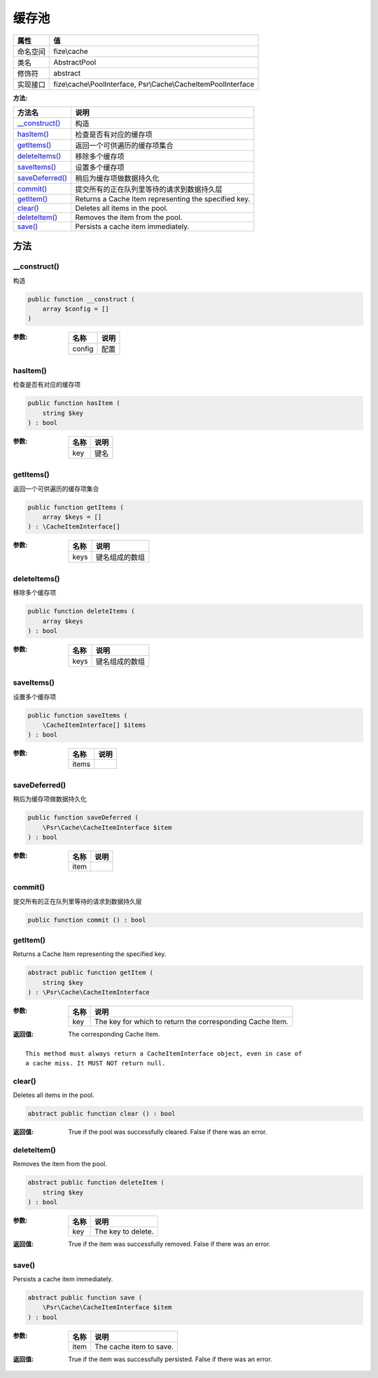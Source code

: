 =========
缓存池
=========


+-------------+---------------------------------------------------------------+
|属性         |值                                                             |
+=============+===============================================================+
|命名空间     |fize\\cache                                                    |
+-------------+---------------------------------------------------------------+
|类名         |AbstractPool                                                   |
+-------------+---------------------------------------------------------------+
|修饰符       |abstract                                                       |
+-------------+---------------------------------------------------------------+
|实现接口     |fize\\cache\\PoolInterface, Psr\\Cache\\CacheItemPoolInterface |
+-------------+---------------------------------------------------------------+


:方法:


+------------------+----------------------------------------------------------------+
|方法名            |说明                                                            |
+==================+================================================================+
|`__construct()`_  |构造                                                            |
+------------------+----------------------------------------------------------------+
|`hasItem()`_      |检查是否有对应的缓存项                                          |
+------------------+----------------------------------------------------------------+
|`getItems()`_     |返回一个可供遍历的缓存项集合                                    |
+------------------+----------------------------------------------------------------+
|`deleteItems()`_  |移除多个缓存项                                                  |
+------------------+----------------------------------------------------------------+
|`saveItems()`_    |设置多个缓存项                                                  |
+------------------+----------------------------------------------------------------+
|`saveDeferred()`_ |稍后为缓存项做数据持久化                                        |
+------------------+----------------------------------------------------------------+
|`commit()`_       |提交所有的正在队列里等待的请求到数据持久层                      |
+------------------+----------------------------------------------------------------+
|`getItem()`_      |Returns a Cache Item representing the specified key.            |
+------------------+----------------------------------------------------------------+
|`clear()`_        |Deletes all items in the pool.                                  |
+------------------+----------------------------------------------------------------+
|`deleteItem()`_   |Removes the item from the pool.                                 |
+------------------+----------------------------------------------------------------+
|`save()`_         |Persists a cache item immediately.                              |
+------------------+----------------------------------------------------------------+


方法
======
__construct()
-------------
构造

.. code-block:: php

  public function __construct (
      array $config = []
  )


:参数:
  +-------+-------+
  |名称   |说明   |
  +=======+=======+
  |config |配置   |
  +-------+-------+
  
  


hasItem()
---------
检查是否有对应的缓存项

.. code-block:: php

  public function hasItem (
      string $key
  ) : bool


:参数:
  +-------+-------+
  |名称   |说明   |
  +=======+=======+
  |key    |键名   |
  +-------+-------+
  
  


getItems()
----------
返回一个可供遍历的缓存项集合

.. code-block:: php

  public function getItems (
      array $keys = []
  ) : \CacheItemInterface[]


:参数:
  +-------+----------------------+
  |名称   |说明                  |
  +=======+======================+
  |keys   |键名组成的数组        |
  +-------+----------------------+
  
  


deleteItems()
-------------
移除多个缓存项

.. code-block:: php

  public function deleteItems (
      array $keys
  ) : bool


:参数:
  +-------+----------------------+
  |名称   |说明                  |
  +=======+======================+
  |keys   |键名组成的数组        |
  +-------+----------------------+
  
  


saveItems()
-----------
设置多个缓存项

.. code-block:: php

  public function saveItems (
      \CacheItemInterface[] $items
  ) : bool


:参数:
  +-------+-------+
  |名称   |说明   |
  +=======+=======+
  |items  |       |
  +-------+-------+
  
  


saveDeferred()
--------------
稍后为缓存项做数据持久化

.. code-block:: php

  public function saveDeferred (
      \Psr\Cache\CacheItemInterface $item
  ) : bool


:参数:
  +-------+-------+
  |名称   |说明   |
  +=======+=======+
  |item   |       |
  +-------+-------+
  
  


commit()
--------
提交所有的正在队列里等待的请求到数据持久层

.. code-block:: php

  public function commit () : bool



getItem()
---------
Returns a Cache Item representing the specified key.

.. code-block:: php

  abstract public function getItem (
      string $key
  ) : \Psr\Cache\CacheItemInterface


:参数:
  +-------+----------------------------------------------------------+
  |名称   |说明                                                      |
  +=======+==========================================================+
  |key    |The key for which to return the corresponding Cache Item. |
  +-------+----------------------------------------------------------+
  
  

:返回值:
  The corresponding Cache Item.


::

    This method must always return a CacheItemInterface object, even in case of
    a cache miss. It MUST NOT return null.


clear()
-------
Deletes all items in the pool.

.. code-block:: php

  abstract public function clear () : bool


:返回值:
  True if the pool was successfully cleared. False if there was an error.


deleteItem()
------------
Removes the item from the pool.

.. code-block:: php

  abstract public function deleteItem (
      string $key
  ) : bool


:参数:
  +-------+-------------------+
  |名称   |说明               |
  +=======+===================+
  |key    |The key to delete. |
  +-------+-------------------+
  
  

:返回值:
  True if the item was successfully removed. False if there was an error.


save()
------
Persists a cache item immediately.

.. code-block:: php

  abstract public function save (
      \Psr\Cache\CacheItemInterface $item
  ) : bool


:参数:
  +-------+------------------------+
  |名称   |说明                    |
  +=======+========================+
  |item   |The cache item to save. |
  +-------+------------------------+
  
  

:返回值:
  True if the item was successfully persisted. False if there was an error.


